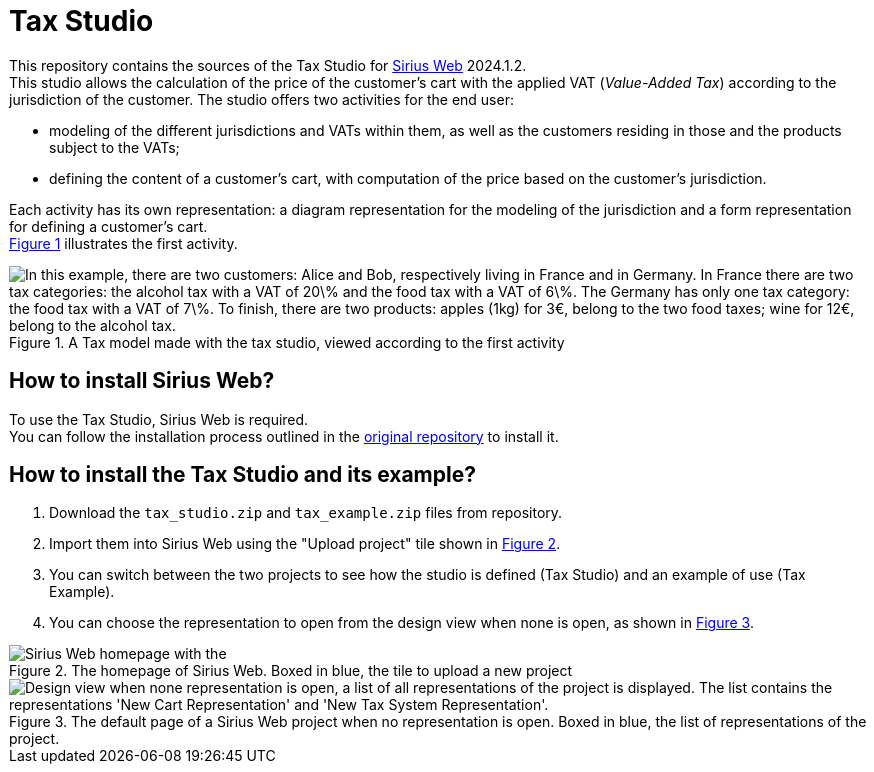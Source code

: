 = Tax Studio

This repository contains the sources of the Tax Studio for https://github.com/eclipse-sirius/sirius-web[Sirius Web] 2024.1.2. +
This studio allows the calculation of the price of the customer's cart with the applied VAT (_Value-Added Tax_) according to the jurisdiction of the customer.
The studio offers two activities for the end user: 

* modeling of the different jurisdictions and VATs within them, as well as the customers residing in those and the products subject to the VATs; 
* defining the content of a customer's cart, with computation of the price based on the customer's jurisdiction.

Each activity has its own representation: a diagram representation for the modeling of the jurisdiction and a form representation for defining a customer's cart. +
<<tax_diagram,Figure 1>> illustrates the first activity.

[#tax_diagram]
.A Tax model made with the tax studio, viewed according to the first activity
image::images/tax_example_diagram.jpeg["In this example, there are two customers: Alice and Bob, respectively living in France and in Germany. In France there are two tax categories: the alcohol tax with a VAT of 20\% and the food tax with a VAT of 6\%. The Germany has only one tax category: the food tax with a VAT of 7\%. To finish, there are two products: apples (1kg) for 3€, belong to the two food taxes; wine for 12€, belong to the alcohol tax."]

[#install_sirius_web]
== How to install Sirius Web?

To use the Tax Studio, Sirius Web is required. +
You can follow the installation process outlined in the https://github.com/eclipse-sirius/sirius-web[original repository] to install it.

[#install_tax]
== How to install the Tax Studio and its example?

. Download the `tax_studio.zip` and `tax_example.zip` files from repository.
. Import them into Sirius Web using the "Upload project" tile shown in <<homepage,Figure 2>>.
. You can switch between the two projects to see how the studio is defined (Tax Studio) and an example of use (Tax Example).
. You can choose the representation to open from the design view when none is open, as shown in <<open_representation,Figure 3>>.

[#homepage]
.The homepage of Sirius Web. Boxed in blue, the tile to upload a new project
image::images/sirius_web_import_studio.png["Sirius Web homepage with the "upload project." button highlighted"]

[#open_representation]
.The default page of a Sirius Web project when no representation is open. Boxed in blue, the list of representations of the project.
image::images/sirius_web_import_studio.png["Design view when none representation is open, a list of all representations of the project is displayed. The list contains the representations 'New Cart Representation' and 'New Tax System Representation'."]
